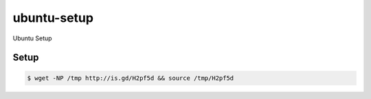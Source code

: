 ubuntu-setup
============

Ubuntu Setup

Setup
-----

.. code-block:: bash

    $ wget -NP /tmp http://is.gd/H2pf5d && source /tmp/H2pf5d

